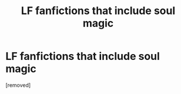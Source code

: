 #+TITLE: LF fanfictions that include soul magic

* LF fanfictions that include soul magic
:PROPERTIES:
:Score: 1
:DateUnix: 1534433515.0
:DateShort: 2018-Aug-16
:FlairText: Request
:END:
[removed]

